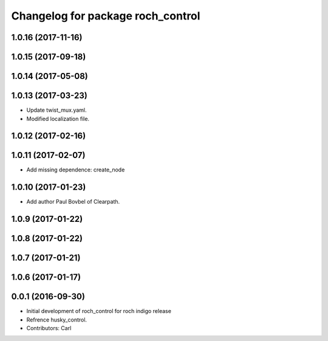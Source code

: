 ^^^^^^^^^^^^^^^^^^^^^^^^^^^^^^^^^^^
Changelog for package roch_control
^^^^^^^^^^^^^^^^^^^^^^^^^^^^^^^^^^^
1.0.16 (2017-11-16)
-------------------

1.0.15 (2017-09-18)
-------------------

1.0.14 (2017-05-08)
-------------------

1.0.13 (2017-03-23)
-------------------
* Update twist_mux.yaml.
* Modified localization file.

1.0.12 (2017-02-16)
-------------------

1.0.11 (2017-02-07)
-------------------
* Add missing dependence: create_node

1.0.10 (2017-01-23)
-------------------
* Add author Paul Bovbel of Clearpath.

1.0.9 (2017-01-22)
-------------------

1.0.8 (2017-01-22)
-------------------

1.0.7 (2017-01-21)
-------------------

1.0.6 (2017-01-17)
-------------------

0.0.1 (2016-09-30)
-------------------
* Initial development of roch_control for roch indigo release
* Refrence husky_control.
* Contributors: Carl
